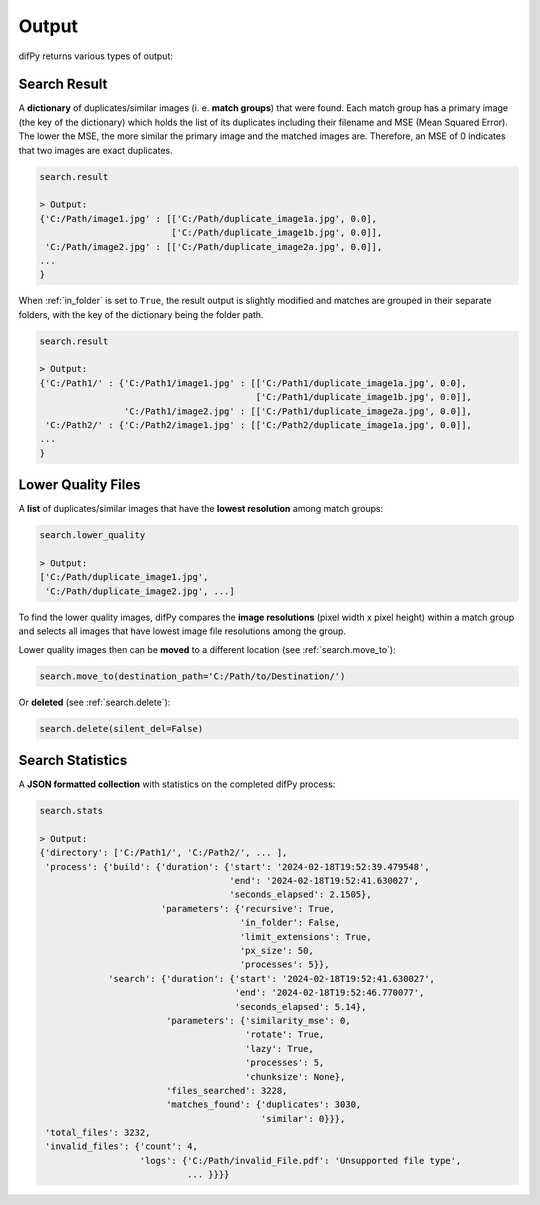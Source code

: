 .. _output:

Output
----------------

difPy returns various types of output:

.. _search.result:

Search Result
^^^^^^^^^^

A **dictionary** of duplicates/similar images (i. e. **match groups**) that were found. Each match group has a primary image (the key of the dictionary) which holds the list of its duplicates including their filename and MSE (Mean Squared Error). The lower the MSE, the more similar the primary image and the matched images are. Therefore, an MSE of 0 indicates that two images are exact duplicates.

.. code-block:: python

   search.result

   > Output:
   {'C:/Path/image1.jpg' : [['C:/Path/duplicate_image1a.jpg', 0.0], 
                            ['C:/Path/duplicate_image1b.jpg', 0.0]],
    'C:/Path/image2.jpg' : [['C:/Path/duplicate_image2a.jpg', 0.0]],
   ...
   }

When :ref:`in_folder` is set to ``True``, the result output is slightly modified and matches are grouped in their separate folders, with the key of the dictionary being the folder path.

.. code-block:: python

   search.result

   > Output:
   {'C:/Path1/' : {'C:/Path1/image1.jpg' : [['C:/Path1/duplicate_image1a.jpg', 0.0], 
                                            ['C:/Path1/duplicate_image1b.jpg', 0.0]],
                   'C:/Path1/image2.jpg' : [['C:/Path1/duplicate_image2a.jpg', 0.0]],
    'C:/Path2/' : {'C:/Path2/image1.jpg' : [['C:/Path2/duplicate_image1a.jpg', 0.0]],
   ...
   }

.. _search.lower_quality:

Lower Quality Files
^^^^^^^^^^

A **list** of duplicates/similar images that have the **lowest resolution** among match groups: 

.. code-block:: python

   search.lower_quality

   > Output:
   ['C:/Path/duplicate_image1.jpg', 
    'C:/Path/duplicate_image2.jpg', ...]

To find the lower quality images, difPy compares the **image resolutions** (pixel width x pixel height) within a match group and selects all images that have lowest image file resolutions among the group.

Lower quality images then can be **moved** to a different location (see :ref:`search.move_to`):

.. code-block:: python
   
   search.move_to(destination_path='C:/Path/to/Destination/')

Or **deleted** (see :ref:`search.delete`):

.. code-block:: python

   search.delete(silent_del=False)

.. _search.stats:

Search Statistics
^^^^^^^^^^

A **JSON formatted collection** with statistics on the completed difPy process:

.. code-block:: python

   search.stats

   > Output:
   {'directory': ['C:/Path1/', 'C:/Path2/', ... ],
    'process': {'build': {'duration': {'start': '2024-02-18T19:52:39.479548',
                                       'end': '2024-02-18T19:52:41.630027',
                                       'seconds_elapsed': 2.1505},
                          'parameters': {'recursive': True,
                                         'in_folder': False,
                                         'limit_extensions': True,
                                         'px_size': 50,
                                         'processes': 5}},
                'search': {'duration': {'start': '2024-02-18T19:52:41.630027',
                                        'end': '2024-02-18T19:52:46.770077',
                                        'seconds_elapsed': 5.14},
                           'parameters': {'similarity_mse': 0,
                                          'rotate': True,
                                          'lazy': True,
                                          'processes': 5,
                                          'chunksize': None},
                           'files_searched': 3228,
                           'matches_found': {'duplicates': 3030, 
                                             'similar': 0}}},
    'total_files': 3232,
    'invalid_files': {'count': 4, 
                      'logs': {'C:/Path/invalid_File.pdf': 'Unsupported file type', 
                               ... }}}}
